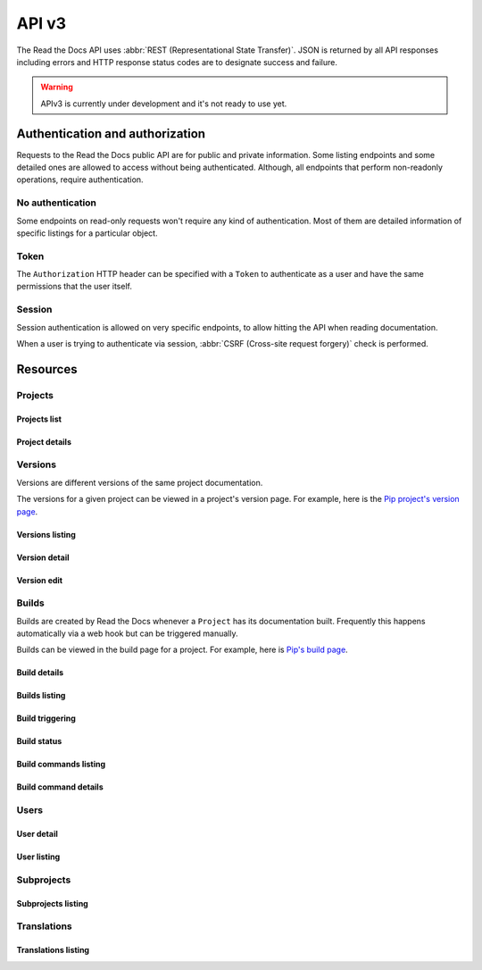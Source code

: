 API v3
======

The Read the Docs API uses :abbr:`REST (Representational State Transfer)`.
JSON is returned by all API responses including errors
and HTTP response status codes are to designate success and failure.

.. warning::

   APIv3 is currently under development and it's not ready to use yet.


Authentication and authorization
--------------------------------

Requests to the Read the Docs public API are for public and private information.
Some listing endpoints and some detailed ones are allowed to access without being authenticated.
Although, all endpoints that perform non-readonly operations, require authentication.


No authentication
~~~~~~~~~~~~~~~~~

Some endpoints on read-only requests won't require any kind of authentication.
Most of them are detailed information of specific listings for a particular object.


Token
~~~~~

The ``Authorization`` HTTP header can be specified with a ``Token`` to authenticate as a user
and have the same permissions that the user itself.


Session
~~~~~~~

Session authentication is allowed on very specific endpoints,
to allow hitting the API when reading documentation.

When a user is trying to authenticate via session,
:abbr:`CSRF (Cross-site request forgery)` check is performed.


Resources
---------

Projects
~~~~~~~~

Projects list
+++++++++++++

.. http:get:: /api/v3/projects/

    Retrieve a list of all the projects for the current logged in user.

    **Example request**:

    .. sourcecode:: bash

        $ curl -H "Authorization: Token <token>" https://readthedocs.org/api/v3/projects/

    **Example response**:

    .. sourcecode:: json

        {
            "count": 25,
            "next": "/api/v3/projects/?limit=10&offset=10",
            "previous": null,
            "results": ["PROJECT"]
        }

    :>json integer count: total number of projects.
    :>json string next: URI for next set of projects.
    :>json string previous: URI for previous set of projects.
    :>json array results: array of ``project`` objects.

    :query string privacy_level: one of ``public``, ``private``, ``protected``.
    :query string language: language code as ``en``, ``es``, ``ru``, etc.
    :query string programming_language: programming language code as ``py``, ``js``, etc.
    :query string repository_url: URL of the repository.
    :query string repository_type: one of ``git``, ``hg``, ``bzr``, ``svn``.

    :requestheader Authorization: required token to authenticate.


Project details
+++++++++++++++

.. http:get:: /api/v3/projects/(string:project_slug)/

    Retrieve details of a single project.

    **Example request**:

    .. sourcecode:: bash

        $ curl https://readthedocs.org/api/v3/projects/pip/

    **Example response**:

    .. sourcecode:: json

        {
            "id": 12345,
            "name": "Pip",
            "slug": "pip",
            "description": "Pip Installs Packages.",
            "created": "2010-10-23T18:12:31+00:00",
            "modified": "2018-12-11T07:21:11+00:00",
            "language": {
                "code": "en",
                "name": "English"
            },
            "programming_language": {
                "code": "py",
                "name": "Python"
            },
            "repository": {
                "url": "https://github.com/pypa/pip",
                "type": "git"
            },
            "default_version": "stable",
            "default_branch": "master",
            "privacy_level": {
                "code": "public",
                "name": "Public",
            },
            "subproject_of": null,
            "translation_of": null,
            "urls": {
                "documentation": "http://pip.pypa.io/en/stable/",
                "project": "https://pip.pypa.io/"
            },
            "tags": [
                "disutils",
                "easy_install",
                "egg",
                "setuptools",
                "virtualenv"
            ],
            "users": [
                "dstufft",
                "pmoore",
                "xafer",
                "pradyunsg"
            ],
            "active_versions": {
                "stable": "{VERSION}",
                "latest": "{VERSION}",
                "19.0.2": "{VERSION}"
            },
            "links": {
                "self": "/api/v3/projects/pip/",
                "users": "/api/v3/projects/pip/users/",
                "versions": "/api/v3/projects/pip/versions/",
                "builds": "/api/v3/projects/pip/builds/",
                "subprojects": "/api/v3/projects/pip/subprojects/",
                "translations": "/api/v3/projects/pip/translations/"
            }
        }

    :>json string name: The name of the project.
    :>json string slug: The project slug (used in the URL).
    :>json string description: An RST description of the project

    .. TODO: complete the returned data docs once agreed on this.

    :query boolean inactive_versions: whether or not include inactive versions.

    :requestheader Authorization: optional token to authenticate.

    :statuscode 200: Success
    :statuscode 404: There is no ``Project`` with this slug



Versions
~~~~~~~~

Versions are different versions of the same project documentation.

The versions for a given project can be viewed in a project's version page.
For example, here is the `Pip project's version page`_.

.. _Pip project's version page: https://readthedocs.org/projects/pip/versions/


Versions listing
++++++++++++++++

.. http:get:: /api/v3/projects/(string:project_slug)/versions/

    Retrieve a list of all versions for a project.

    **Example request**:

    .. sourcecode:: bash

        $ curl https://readthedocs.org/api/v3/projects/pip/versions/

    **Example response**:

    .. sourcecode:: json

        {
            "count": 25,
            "next": "/api/v3/projects/pip/versions/?limit=10&offset=10",
            "previous": null,
            "results": ["VERSION"]
        }

    :>json integer count: Total number of Projects.
    :>json string next: URI for next set of Projects.
    :>json string previous: URI for previous set of Projects.
    :>json array results: Array of ``Version`` objects.

    .. TODO: instead of an array, this could potentially be a
       dictionary with the slug as the key and a VERSION as value.

    :query integer limit: limit number of object returned
    :query integer offset: offset from the whole list returned
    :query boolean active: whether return active versions only
    :query boolean built: whether return only built version

    :requestheader Authorization: optional token to authenticate.


Version detail
++++++++++++++

.. http:get:: /api/v3/projects/(string:project_slug)/versions/(string:version_slug)/

    Retrieve details of a single version.

    **Example request**:

    .. sourcecode:: bash

        $ curl https://readthedocs.org/api/v3/projects/pip/versions/stable/

    **Example response**:

    .. sourcecode:: json

        {
            "id": 71652437,
            "slug": "stable",
            "verbose_name": "stable",
            "identifier": "3a6b3995c141c0888af6591a59240ba5db7d9914",
            "ref": "19.0.2",
            "built": true,
            "active": true,
            "uploaded": true,
            "privacy_level": {
                "code": "public",
                "name": "Public",
            },
            "type": "tag",
            "last_build": "{BUILD}",
            "downloads": {
                "pdf": "https://readthedocs.org/projects/pip/downloads/pdf/stable/",
                "htmlzip": "https://readthedocs.org/projects/pip/downloads/htmlzip/stable/",
                "epub": "https://readthedocs.org/projects/pip/downloads/epub/stable/"
            },
            "urls": {
                "documentation": "https://pip.pypa.io/en/stable/",
                "vcs": "https://github.com/pypa/pip/tree/19.0.2"
            },
            "links": {
                "self": "/api/v3/projects/pip/versions/stable/",
                "builds": "/api/v3/projects/pip/versions/stable/builds/",
                "project": "/api/v3/projects/pip/"
            }
        }

    :>json integer id: ID for this version on the database
    :>json string slug: The slug for this version
    :>json string verbose_name: The name of the version
    :>json string identifier: A version control identifier for this version (eg. the commit hash of the tag)
    :>json string ref: tag or branch pointed by this version (available only when version is ``stable`` or ``latest``)
    :>json string built: Whether this version has been built
    :>json string active: Whether this version is active
    :>json string type: The type of this version (typically "tag" or "branch")
    :>json string last_build: Build object representing the last build of this version
    :>json array downloads: URLs to downloads of this version's documentation

    :requestheader Authorization: optional token to authenticate.

    :statuscode 200: Success
    :statuscode 404: There is no ``Version`` with this slug for this project


Version edit
++++++++++++

.. http:patch:: /api/v3/projects/(string:project_slug)/version/(string:version_slug)/

    Edit a version.

    **Example request**:

    .. sourcecode:: json

        {
            "active": true,
            "privacy_level": "public"
        }

    **Example response**:

    `See Version details <#version-detail>`_

    :requestheader Authorization: required token to authenticate.

    :statuscode 204: Edited sucessfully
    :statuscode 400: Some field is invalid
    :statuscode 401: Not valid permissions
    :statuscode 404: There is no ``Version`` with this slug for this project


Builds
~~~~~~

Builds are created by Read the Docs whenever a ``Project`` has its documentation built.
Frequently this happens automatically via a web hook but can be triggered manually.

Builds can be viewed in the build page for a project.
For example, here is `Pip's build page`_.

.. _Pip's build page: https://readthedocs.org/projects/pip/builds/


Build details
+++++++++++++

.. http:get:: /api/v3/projects/(str:project_slug)/builds/(int:build_id)/

    Retrieve details of a single build for a project.

    **Example request**:

    .. sourcecode:: bash

        $ curl https://readthedocs.org/api/v3/projects/pip/builds/8592686/

    **Example response**:

    .. sourcecode:: json

        {
            "id": 8592686,
            "version": "latest",
            "project": "pip",
            "created": "2018-06-19T15:15:59+00:00",
            "finished": "2018-06-19T15:16:58+00:00",
            "duration": 59,
            "state": {
                "code": "finished",
                "name": "Finished"
            },
            "success": true,
            "error": null,
            "commit": "6f808d743fd6f6907ad3e2e969c88a549e76db30",
            "builder": "build03",
            "cold_storage": false,
            "config": {
                "version": "1",
                "formats": [
                    "htmlzip",
                    "epub",
                    "pdf"
                ],
                "python": {
                    "version": 3,
                    "install": [
                        {
                            "requirements": ".../stable/tools/docs-requirements.txt"
                        }
                    ],
                    "use_system_site_packages": false
                },
                "conda": null,
                "build": {
                    "image": "readthedocs/build:latest"
                },
                "doctype": "sphinx_htmldir",
                "sphinx": {
                    "builder": "sphinx_htmldir",
                    "configuration": ".../stable/docs/html/conf.py",
                    "fail_on_warning": false
                },
                "mkdocs": {
                    "configuration": null,
                    "fail_on_warning": false
                },
                "submodules": {
                    "include": "all",
                    "exclude": [],
                    "recursive": true
                }
            },
            "links": {
                "self": "/api/v3/projects/pip/builds/8592686/",
                "project": "/api/v3/projects/pip/",
                "version": "/api/v3/projects/pip/versions/latest/",
                "commands": "/api/v3/projects/pip/builds/8592686/commands/"
            }
        }

    :>json integer id: The ID of the build
    :>json string date: The ISO-8601 datetime of the build.
    :>json integer duration: The length of the build in seconds.
    :>json string state: The state of the build (one of ``triggered``, ``building``, ``installing``, ``cloning``, or ``finished``)
    :>json boolean success: Whether the build was successful
    :>json string error: An error message if the build was unsuccessful
    :>json string commit: A version control identifier for this build (eg. the commit hash)
    :>json string builder: The hostname server that built the docs
    :>json string cold_storage: Whether the build was removed from database and stored externally

    :requestheader Authorization: optional token to authenticate.

    :statuscode 200: Success
    :statuscode 404: There is no ``Build`` with this ID


.. http:get:: /api/v3/projects/(str:project_slug)/builds/latest/

    Retrieve details for latest build on this project.

    **Example request**:

    .. sourcecode:: bash

        $ curl https://readthedocs.org/api/v3/projects/pip/builds/latest/

    **Example response**:

    `See Build details <#build-details>`_

    :requestheader Authorization: optional token to authenticate.


Builds listing
++++++++++++++

.. http:get:: /api/v3/projects/(str:project_slug)/builds/

    Retrieve list of all the builds on this project.

    **Example request**:

    .. sourcecode:: bash

        $ curl https://readthedocs.org/api/v3/projects/pip/builds/

    **Example response**:

    .. sourcecode:: json

        {
            "count": 15,
            "next": "/api/v3/projects/pip/builds?limit=10&offset=10",
            "previous": null,
            "results": ["BUILD"]
        }

    :query string commit: commit hash to filter the builds returned by commit
    :query boolean running: whether or not to filter the builds returned by currently building

    :requestheader Authorization: optional token to authenticate.


Build triggering
++++++++++++++++


.. http:post:: /api/v3/projects/(string:project_slug)/builds/

    Trigger a new build for this project.

    **Example request**:

    .. sourcecode:: json

        {
            "version": "latest",
        }

    **Example response**:

    `See Build details <#build-details>`_

    :requestheader Authorization: required token to authenticate.

    :statuscode 201: Created sucessfully
    :statuscode 400: Some field is invalid
    :statuscode 401: Not valid permissions


Build status
++++++++++++


.. http:get:: /api/v3/projects/(str:project_slug)/builds/(int:build_id)/status/

    Retrieve status details of a single build.

    **Example request**:

    .. sourcecode:: bash

        $ curl https://readthedocs.org/api/v3/projects/pip/builds/8592686/status/

    **Example response**:

    .. sourcecode:: json

        {
            "id": 8592686,
            "version": "latest",
            "project": "pip",
            "created": "2018-06-19T15:15:59+00:00",
            "finished": null,
            "duration": null,
            "state": {
                "code": "triggered",
                "name": "Triggered"
            },
            "success": null,
            "error": null,
            "commit": "6f808d743fd6f6907ad3e2e969c88a549e76db30",
            "builder": "build03",
            "links": {
                "self": "/api/v3/projects/pip/builds/8592686/",
                "project": "/api/v3/projects/pip/",
                "version": "/api/v3/projects/pip/versions/latest/",
                "commands": "/api/v3/projects/pip/builds/8592686/commands/"
            }
        }

    :requestheader Authorization: optional token to authenticate.


Build commands listing
++++++++++++++++++++++

.. http:get:: /api/v3/projects/(str:project_slug)/builds/(int:build_id)/commands/

    Retrieve build command list of a single build.

    **Example request**:

    .. sourcecode:: bash

        $ curl https://readthedocs.org/api/v3/projects/pip/builds/719263915/commands/

    **Example response**:

    .. sourcecode:: json

        {
            "count": 15,
            "next": "/api/v3/projects/pip/builds/719263915/commands/?limit=10&offset=10",
            "previous": null,
            "results": ["BUILDCOMMAND"]
        }

    :requestheader Authorization: optional token to authenticate.


Build command details
+++++++++++++++++++++

.. http:get:: /api/v3/projects/(str:project_slug)/builds/(int:build_id)/commands/(int:buildcommand_id)

    Retrieve build command detail.

    **Example request**:

    .. sourcecode:: bash

        $ curl https://readthedocs.org/api/v3/projects/pip/builds/719263915/commands/9182639172/

    **Example response**:

    .. sourcecode:: json

        {
            "id": 9182639172,
            "build": 719263915,
            "project": "pip",
            "version": "stable",
            "created": "2018-06-19T15:15:59+00:00",
            "finished": "2018-06-19T15:16:58+00:00",
            "duration": 59,
            "command": "cat docs/config.py",
            "output": "...",
            "exit_code": 0,
            "links": {
                "self": "/api/v3/projects/pip/builds/719263915/commands/9182639172/",
                "build": "/api/v3/projects/pip/builds/719263915/",
                "version": "/api/v3/projects/pip/versions/stable/",
                "project": "/api/v3/projects/pip/"
            }
        }

    :requestheader Authorization: optional token to authenticate.


Users
~~~~~

User detail
+++++++++++


.. http:get:: /api/v3/users/(str:username)

    Retrieve details of a single user.

    **Example request**:

    .. sourcecode:: bash

        $ curl -H "Authorization: Token <token>" https://readthedocs.org/api/v3/users/

    **Example response**:

    .. sourcecode:: json

        {
            "id": 25,
            "username": "humitos",
            "created": "2008-10-23T18:12:31+00:00",
            "last_login": "2010-10-23T18:12:31+00:00",
            "first_name": "Manuel",
            "last_name": "Kaufmann",
            "email": "humitos@readthedocs.org",
            "links": {
                "self": "/api/v3/users/humitos/",
                "projects": "/api/v3/projects/?user=humitos"
            }
        }

    .. TODO: considering that ``/api/v3/projects/`` will return only
       the projects for the authenticated user, the ``projects`` link
       here won't work.

       On the other hand, ``/api/v3/projects/all/?user=humitos`` can't
       be used because we will be mixing ``all`` as project slug with
       our endpoint URL.

    :>json integer id: ID for the user on the database.
    :>json string username: username for the user.
    :>json string created: date and time when the user was created.
    :>json string last_login: date and time for last time this user was logged in.
    :>json string first_name: first name of the user.
    :>json string last_name: last name of the user.
    :>json string email: email of the user.

    :requestheader Authorization: required token to authenticate.


User listing
++++++++++++


.. http:get:: /api/v3/projects/(str:project_slug)/users/

    Retrieve list of users for a project.

    **Example request**:

    .. sourcecode:: bash

        $ curl -H "Authorization: Token <token>" https://readthedocs.org/api/v3/projects/pip/users/

    **Example response**:

    .. sourcecode:: json

        {
            "count": 25,
            "next": "/api/v3/projects/pip/users/limit=10&offset=10",
            "previous": null,
            "results": ["USER"]
        }

    :>json integer count: total number of users.
    :>json string next: URI for next set of users.
    :>json string previous: URI for previous set of users.
    :>json array results: array of ``user`` objects.

    :requestheader Authorization: optional token to authenticate.


Subprojects
~~~~~~~~~~~

Subprojects listing
+++++++++++++++++++


.. http:get:: /api/v3/projects/(str:project_slug)/subprojects/

    Retrieve a list of all sub-projects for a project.

    **Example request**:

    .. sourcecode:: bash

        $ curl -H "Authorization: Token <token>" https://readthedocs.org/api/v3/projects/pip/subprojects/

    **Example response**:

    .. sourcecode:: json

        {
            "count": 25,
            "next": "/api/v3/projects/pip/subprojects/?limit=10&offset=10",
            "previous": null,
            "results": ["PROJECT"]
        }

    :>json integer count: total number of projects.
    :>json string next: URI for next set of projects.
    :>json string previous: URI for previous set of projects.
    :>json array results: array of ``project`` objects.

    :requestheader Authorization: required token to authenticate.


Translations
~~~~~~~~~~~~

Translations listing
++++++++++++++++++++


.. http:get:: /api/v3/projects/(str:project_slug)/translations/

    Retrieve a list of all translations for a project.

    **Example request**:

    .. sourcecode:: bash

        $ curl -H "Authorization: Token <token>" https://readthedocs.org/api/v3/projects/pip/translations/

    **Example response**:

    .. sourcecode:: json

        {
            "count": 25,
            "next": "/api/v3/projects/pip/translations/?limit=10&offset=10",
            "previous": null,
            "results": ["PROJECT"]
        }

    :>json integer count: total number of projects.
    :>json string next: URI for next set of projects.
    :>json string previous: URI for previous set of projects.
    :>json array results: array of ``project`` objects.

    :requestheader Authorization: required token to authenticate.

